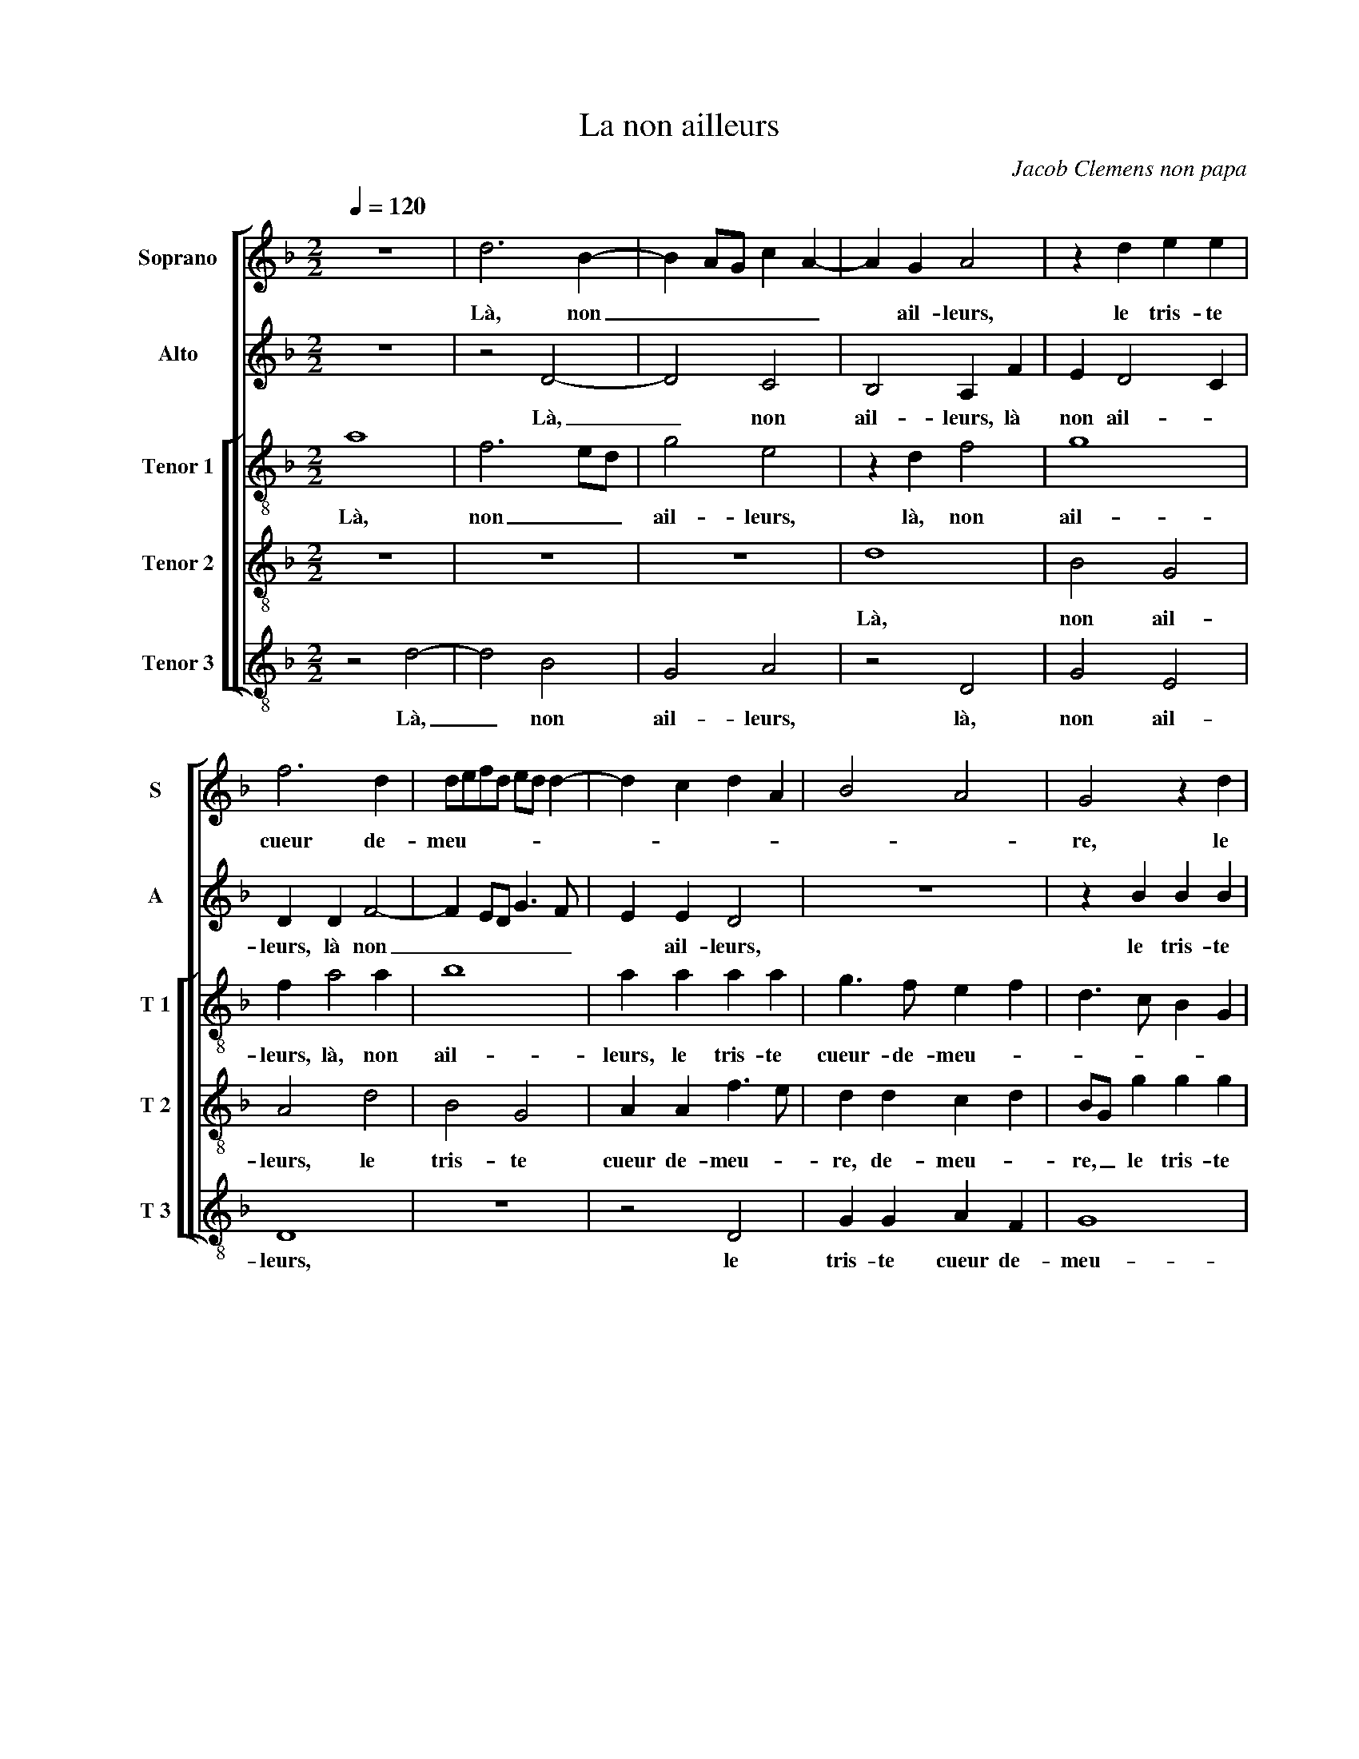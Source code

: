 X:1
T:La non ailleurs
C:Jacob Clemens non papa
%%score [ 1 2 [ 3 4 5 ] ]
L:1/4
Q:1/4=120
M:2/2
I:linebreak $
K:F
V:1 treble nm="Soprano" snm="S"
V:2 treble nm="Alto" snm="A"
V:3 treble-8 nm="Tenor 1" snm="T 1"
V:4 treble-8 nm="Tenor 2" snm="T 2"
V:5 treble-8 nm="Tenor 3" snm="T 3"
V:1
 z4 | d3 B- | B A/G/ c A- | A G A2 | z d e e |$ f3 d | d/e/f/d/ e/d/ d- | d c d A | B2 A2 | %9
w: |Là, non|_ _ _ _ _|* ail- leurs,|le tris- te|cueur de-|meu- * * * * * *|||
 G2 z d |$ d d c B | d D/E/ F/G/A/B/ | c/d/ e3/2 d/ d- | d c d d | d d c3/2 A/ |$ B2 A2 | z A F G | %17
w: re, le|tris- te cueur de-|meu- * * * * * *||* * re, le|tris- te cueur de-|meu- re,|le tris- te|
 A c B d- | d/c/ B3/2 A/ A- |"^#" A G2 F |$ G d d c | d A A G | A2 z f | e d c/B/A/G/ | F2 z d |$ %25
w: cueur de- meu- *|||re jus- qu'à la|mort, jus- qu'à la|mort, jus-|qu'à la mort, _ _ _|_ ja-|
 d e f3/2 e/4d/4 | d e2 d- | d c d c- | c/B/ B2 A | B d2 d |$ d2 c c | f f e d | c/B/A/G/ A3/2 B/ | %33
w: mais ne chan- * *|||* * * ge-|ra, et quant|l'a- me du|corps se par- ti-|ra, _ _ _ _ _|
 c d2 c | d2 z d |$ e e f e- | e d2 c | d2 d2 | A c2 G | z d2 A |$ c2 B A | c c B G | A3 G | %43
w: _ _ _|* l'a-|me du corps se|_ par- ti-|ra, l'es-|prit do- lent,|l'es- prit|do- lent chan-|ge ra sa de-|meu- re,|
 d2 A c- | c G z d |$ d c d B- | B/A/ A2 G- | G F G2 | z d2 A | c2 d d |$ c c B G | A3 G | %52
w: l'es- rit do-|* lent, chan-|ge- ra sa de-|* * meu- *|* * re,|l'es- prit|do- lent chan-|ge- ra sa de-|meu- re,|
 d2 A c- | c G z d | d c d B- |$ B A2 G- |"^#" G F G2- | G4- | G4- | G4 |] %60
w: sa de- meu-|* re, chan-|ge- ra sa de-|* meu- *|* * re.|_|||
V:2
 z4 | z2 D2- | D2 C2 | B,2 A, F | E D2 C |$ D D F2- | F E/D/ G3/2 F/ | E E D2 | z4 | z B B B |$ %10
w: |Là,|_ non|ail- leurs, là|non ail- *|leurs, là non|_ _ _ _ _|* ail- leurs,||le tris- te|
 A F G2 | A2 z2 | z4 | z A A D | F3/2 G/ A/B/ A- |$ A G F D | E F3/2 E/ D- | D C D2 | z D F F | %19
w: cueur de- meu-|re,||là, non ail-|leurs _ _ _ _|_ le tris- te|cueur de- * meu-|* * re,|le tris- te|
 _E C D2 |$ B, B A G | F D C D | E A2 A | B2 A2 | z F G A |$ G G F2 | A2 A G | A A F3/2 E/4F/4 | %28
w: cueur de- meu-|re jus- quà la|mort, jus- quà la|mort, jus- qu'à|la mort,|ja- mais ne|chan- ge- ra,|ja- mais ne|chan- * * * *|
 G2 F2- | F2 B2 |$ B B A A | c c c B | A2 z A- | A G A2- | A F G2- |$ G G F/D/ G- | G/F/E/D/ E2 | %37
w: ge- ra,|_ et|quant l'a- me du|corps se par- ti-|ra, et|_ quant l'a-|* me du|_ corps se _ par-|* * * * ti-|
 D2 z D- | D A, C2 | B, B A3/2 F/ |$ A G2 F- | F E2 D- | D C D G | D F2 C | E2 G F |$ %45
w: ra, l'es-|* prit do-|lent, l'es- prit do-|lent chan- ge-|* ra sa|_ de- meu- *|re, l'es- prit|do- lent chan-|
 E E D3/2 B,/ | C D C/B,/A,/G,/ | A,2 G,2 | B2 A3/2 G/ | A G B A |$ A G3/2 F/F/E/4D/4 | E2 D B- | %52
w: ge ra sa de-|meu- * * * * *|* re,|l'es- prit do-|lent chan- ge ra|sa de- * * * *|meu- re, chan-|
 B A2 F | G G E A | G E F D |$ F2 E C | D2 z B, | B, B, C B, |"^b" E2 D2- | D4 |] %60
w: * ge- ra|sa de meu- *|||re, chan-|ge- ra sa de-|meu- re.|_|
V:3
 a4 | f3 e/d/ | g2 e2 | z d f2 | g4 |$ f a2 a | b4 | a a a a | g3/2 f/ e f | d3/2 c/ B G |$ A2 z2 | %11
w: Là,|non _ _|ail- leurs,|là, non|ail-|leurs, là, non|ail-|leurs, le tris- te|cueur- de- meu- *||re,|
 z2 a2 | a a g f | a2 f2- | f e/d/ e f |$ d2 z f | g c d d | e3/2 f/ g G/A/ | B/c/d/B/ c d | %19
w: le-|tris- te cueur de-|meu- *||re, là,|non ail- leurs, le|tris- te cueur de _|meu- * * * * *|
 c/B/A/G/ A2 |$ G g f g | a2 z2 | z e f2 | g2 e2 | z d d f |$ d c d3/2 e/ | f e f d | e f3/2 e/ c | %28
w: |re jus- qu'à la|mort,|jus- quà|la mort,|ja- mais ne|chan- ge- ra, _|_ ja- mais ne|chan- * * *|
"^b" d e c2 | B f f f |$ g g e e | a a g3/2 f/ | e e f f | e d e A | d d B2 |$ G2 A/B/c/d/ | %36
w: * * ge-|ra, et quant l'a-|me du corps se|par- ti- ra, _|_ et quant l'a-|me du corps se|par- ti- ra,|_ _ _ _ _|
 e/f/g/f/4g/4 a2 | z g d f- | f c z g- | g d f2 |$ c e d/e/f/g/ | a g3/2 f/e/d/ | e2 d b- | %43
w: |l'es- prit do-|* lent, l'es-|* prit do-|lent chan- ge- * * *|ra sa de- * *|meu- re, l'es-|
 b a2 f | g g e a |$ g e f d | f2 e c |"^b" d2 c e | d4 | z g3/2 d/ f- |$ f e2 d- | d c d g | %52
w: * prit do-|lent chan- ge- ra|sa de- meu- *|||re,|l'es- prit do-|* lent chan-|* ge- ra sa|
 d f2 c | e2 g f | e e d3/2 B/ |$ c d c/B/A/G/ | A2 G2- | G4- | G4- | G4 |] %60
w: de- meu- *||re, chan- ge- ra|sa de- meu- * * *|* re.|_|||
V:4
 z4 | z4 | z4 | d4 | B2 G2 |$ A2 d2 | B2 G2 | A A f3/2 e/ | d d c d | B/G/ g g g |$ f d e2 | %11
w: |||Là,|non ail-|leurs, le|tris- te|cueur de- meu- *|re, de- meu- *|re, _ le tris- te|cueur de- meu-|
 d f2 e/d/ | e c d3/2 e/ | f/d/ e d2- | d2 z2 |$ z d d d | c A B2 | A A B2- | B A/G/ A F | G2 z2 |$ %20
w: ||* * * re,|_|le tris- te|cueur de- meu-|re, de- meu-||re|
 z G d e | d f e d | c/B/A/G/ F d | B2 c2 | A A B A |$ B G A z/ A/ | d c d B | A2 z F | %28
w: jus- quà la|mort, jus- quà la|mort, _ _ _ _ jus-|qu'à la|mort, ja- mais ne|chan- ge- ra, ja-|mais ne chan- ge-|ra, ja-|
 B G A/B/ c/B/4c/4 | d2 z d- |$ d B c2 | A2 z2 | z A d d | c B A e | f f _e d- |$ d c d G | %36
w: mais ne chan- * ge- * *|ra, et|_ quant l'a-|me,|et quant l'a-|me du corps se|par- ti- ra, _|_ _ _ _|
 z2 z c | A B3/2 A/F/G/ | A2 G G- | G/A/B/c/ d2 |$ z2 z d | A c G B | A2 F G/A/ | %43
w: l'es-|prit do- * * *|* lent, l'es-|* * * * prit,|chan-|ge- ra sa de-|meu- * * *|
 B/c/ d3/2 c/A/B/ | c/d/ c2 A |$ B c A G | A F G2 | z2 z g- | g d f2 | e2 z d |$ A c G B | %51
w: |||* * re,|l'es-|* prit do-|lent, l'es-|prit do- lent chan-|
 A2 F G/A/ | B/c/ d3/2 c/A/B/ | c/d/ c2 A | B c A G |$ A F G2 | z d d d |"^b" g3/2 f/ e d | %58
w: ge- ra sa _|de- * meu- * * *|||* * re,|chan- ge- ra|sa _ _ de-|
 c2 B2- | B4 |] %60
w: meu- re.|_|
V:5
 z2 d2- | d2 B2 | G2 A2 | z2 D2 | G2 E2 |$ D4 | z4 | z2 D2 | G G A F | G4 |$ D2 z2 | z d d d | %12
w: Là,|_ non|ail- leurs,|là,|non ail-|leurs,||le|tris- te cueur de-|meu-|re,|le tris- te|
 c A B2 | A2 z B | B B A F |$ G2 D2 | z4 | z2 G2 | G G F D | _E2 D2 |$ G2 z2 | z D A B | A2 D2 | %23
w: cueur de- meu-|re, le|tris- te cueur de-|meu- re,||le|tris- te cueur de-|meu- *|re|jus- qu'à la|mort, jus-|
 G2 A2 | D D G F |$ G E D2 | z4 | z F B A |"^b" G E F2 | z B B B |$ G2 A2 | F F c G | A2 z2 | z4 | %34
w: qu'à la|mort, ja- mais ne|chan- ge- ra,||ja- mais ne|han- ge- ra,|et qant l'a-|me du|corps se par- ti-|ra,||
 D2 G G |$ E E D C | c B A2 | D G2 D | F2 C/D/E/F/ | G3/2 F/ D d |$ A c G z | z4 | z2 z G- | %43
w: et quant l'a-|me du corps se|par- ti- ra,|l'es- prit do-|lent, l'es- * * *|prit do- lent, l'es-|prit do- lent,||l'es|
 G D F2 | C C E F |$ G A D G | F D E2 | D2 _E3/2 F/ | G2 D d | A c G z |$ z4 | z2 z G- | G D F2 | %53
w: _ prit do-|lent chan- ge- ra|de de- meu- *||re, l'es- prit|do- lent,- l'es-|prit do- lent,||l'es-|* prit do-|
 C C E F | G A D G |$ F D E2 | D2 z G | G G C G | C2 G2- | G4 |] %60
w: lent chan- ge ra|sa de- meu- *||re, chan-|ge- ra sa de-|meu- re.|_|
